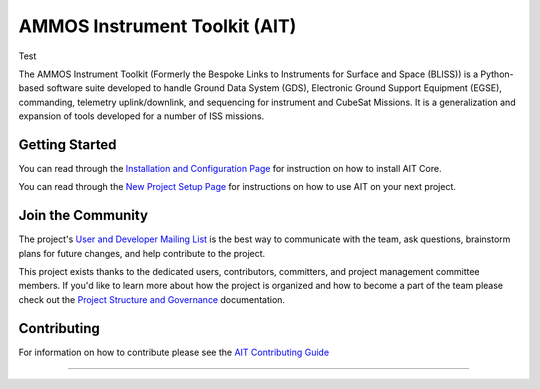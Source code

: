 AMMOS Instrument Toolkit (AIT)
==============================

Test

The AMMOS Instrument Toolkit (Formerly the Bespoke Links to Instruments
for Surface and Space (BLISS)) is a Python-based software suite
developed to handle Ground Data System (GDS), Electronic Ground Support
Equipment (EGSE), commanding, telemetry uplink/downlink, and sequencing
for instrument and CubeSat Missions. It is a generalization and expansion 
of tools developed for a number of ISS
missions.

Getting Started
---------------

You can read through the `Installation and Configuration
Page <http://ait-core.readthedocs.io/en/latest/installation.html>`__ for
instruction on how to install AIT Core.

You can read through the `New Project Setup
Page <http://ait-core.readthedocs.io/en/latest/project_setup.html>`__
for instructions on how to use AIT on your next project.

Join the Community
------------------

The project's `User and Developer Mailing List <https://groups.google.com/forum/#!forum/ait-dev>`__ is the best way to communicate with the team, ask questions, brainstorm plans for future changes, and help contribute to the project.

This project exists thanks to the dedicated users, contributors, committers, and project management committee members. If you'd like to learn more about how the project is organized and how to become a part of the team please check out the `Project Structure and Governance <https://github.com/NASA-AMMOS/AIT-Core/wiki/Project-Structure-and-Governance>`__ documentation.

Contributing
------------

For information on how to contribute please see the `AIT Contributing
Guide <https://github.com/NASA-AMMOS/AIT-Core/wiki/Contributing>`__

--------------

|travis|
|docs|

.. |travis| image:: https://travis-ci.com/NASA-AMMOS/AIT-Core.svg?branch=master
    :target: https://travis-ci.com/NASA-AMMOS/AIT-Core 

.. |docs| image:: https://readthedocs.org/projects/ait-core/badge/?version=master
    :alt: Documentation Status
    :scale: 100%
    :target: https://ait-core.readthedocs.io/en/latest/?badge=master
